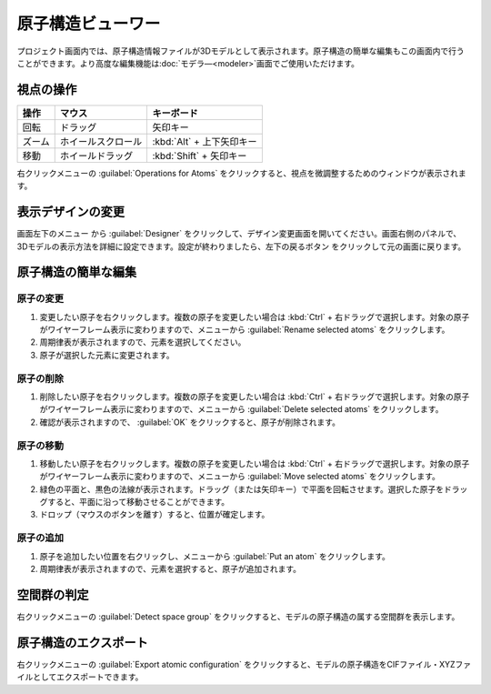 .. _atomsviewer:

=============================
原子構造ビューワー
=============================

プロジェクト画面内では、原子構造情報ファイルが3Dモデルとして表示されます。原子構造の簡単な編集もこの画面内で行うことができます。より高度な編集機能は\ :doc:`モデラ―<modeler>`\ 画面でご使用いただけます。

.. _viewpoint:

視点の操作
=============

.. table::
   :widths: auto

   +---------------------------------------+-----------------------------+--------------------------+
   | 操作                                  | マウス                      | キーボード               |
   +=======================================+=============================+==========================+
   | 回転                                  | ドラッグ                    | 矢印キー                 |
   +---------------------------------------+-----------------------------+--------------------------+
   | ズーム                                | ホイールスクロール          | :kbd:`Alt` + 上下矢印キー|
   +---------------------------------------+-----------------------------+--------------------------+
   | 移動                                  | ホイールドラッグ            | :kbd:`Shift` + 矢印キー  |
   +---------------------------------------+-----------------------------+--------------------------+


右クリックメニューの :guilabel:`Operations for Atoms` をクリックすると、視点を微調整するためのウィンドウが表示されます。

.. _design:

表示デザインの変更
=====================

画面左下のメニュー |projectmenuicon| から :guilabel:`Designer` をクリックして、デザイン変更画面を開いてください。画面右側のパネルで、3Dモデルの表示方法を詳細に設定できます。設定が終わりましたら、左下の戻るボタン |back| をクリックして元の画面に戻ります。

.. |projectmenuicon| image:: /img/projectmenuicon.png
.. |back| image:: /img/back.png

.. image:: /img/designer.png

.. _basic-mod:

原子構造の簡単な編集
========================

.. _basic-mod-change:

原子の変更
------------

1. 変更したい原子を右クリックします。複数の原子を変更したい場合は :kbd:`Ctrl` + 右ドラッグで選択します。対象の原子がワイヤーフレーム表示に変わりますので、メニューから :guilabel:`Rename selected atoms` をクリックします。
2. 周期律表が表示されますので、元素を選択してください。
3. 原子が選択した元素に変更されます。

.. _basic-mod-del:

原子の削除
-----------

1. 削除したい原子を右クリックします。複数の原子を変更したい場合は :kbd:`Ctrl` + 右ドラッグで選択します。対象の原子がワイヤーフレーム表示に変わりますので、メニューから :guilabel:`Delete selected atoms` をクリックします。
2. 確認が表示されますので、 :guilabel:`OK` をクリックすると、原子が削除されます。

.. _basic-mod-move:

原子の移動
------------

1. 移動したい原子を右クリックします。複数の原子を変更したい場合は :kbd:`Ctrl` + 右ドラッグで選択します。対象の原子がワイヤーフレーム表示に変わりますので、メニューから :guilabel:`Move selected atoms` をクリックします。
2. 緑色の平面と、黒色の法線が表示されます。ドラッグ（または矢印キー）で平面を回転させます。選択した原子をドラッグすると、平面に沿って移動させることができます。
3. ドロップ（マウスのボタンを離す）すると、位置が確定します。

.. _basic-mod-add:

原子の追加
------------

1. 原子を追加したい位置を右クリックし、メニューから :guilabel:`Put an atom` をクリックします。
2. 周期律表が表示されますので、元素を選択すると、原子が追加されます。

空間群の判定
================

右クリックメニューの :guilabel:`Detect space group` をクリックすると、モデルの原子構造の属する空間群を表示します。

原子構造のエクスポート
==============================

右クリックメニューの :guilabel:`Export atomic configuration` をクリックすると、モデルの原子構造をCIFファイル・XYZファイルとしてエクスポートできます。
